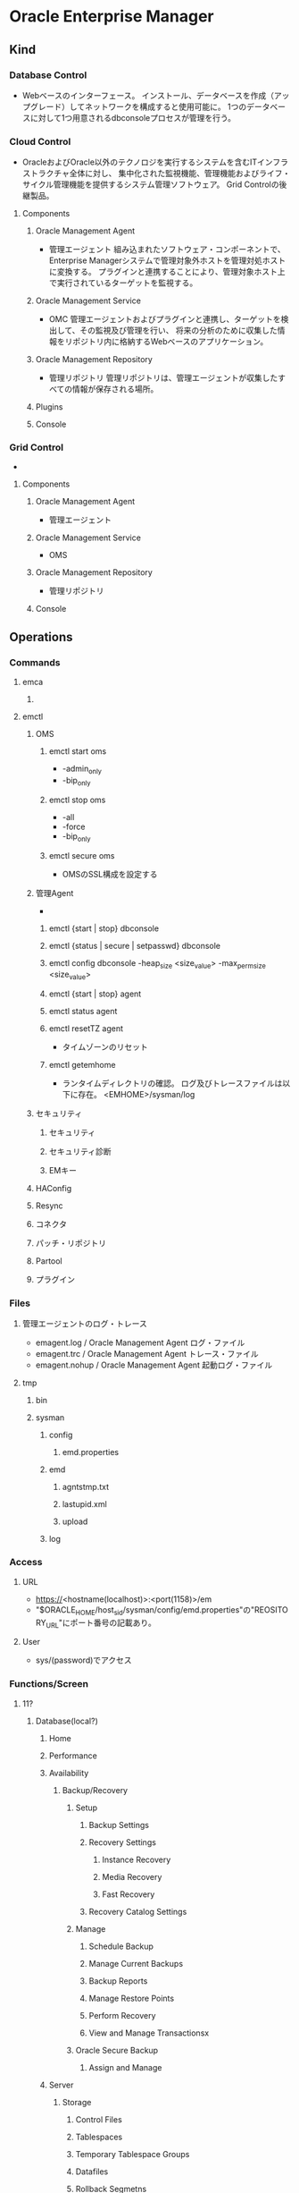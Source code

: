 * Oracle Enterprise Manager
** Kind
*** Database Control
- 
  Webベースのインターフェース。
  インストール、データベースを作成（アップグレード）してネットワークを構成すると使用可能に。
  1つのデータベースに対して1つ用意されるdbconsoleプロセスが管理を行う。

*** Cloud Control
- OracleおよびOracle以外のテクノロジを実行するシステムを含むITインフラストラクチャ全体に対し、
  集中化された監視機能、管理機能およびライフ・サイクル管理機能を提供するシステム管理ソフトウェア。
  Grid Controlの後継製品。
  
**** Components

***** Oracle Management Agent
- 管理エージェント
  組み込まれたソフトウェア・コンポーネントで、Enterprise Managerシステムで管理対象外ホストを管理対処ホストに変換する。
  プラグインと連携することにより、管理対象ホスト上で実行されているターゲットを監視する。

***** Oracle Management Service
- OMC
  管理エージェントおよびプラグインと連携し、ターゲットを検出して、その監視及び管理を行い、
  将来の分析のために収集した情報をリポジトリ内に格納するWebベースのアプリケーション。
  
***** Oracle Management Repository
- 管理リポジトリ
  管理リポジトリは、管理エージェントが収集したすべての情報が保存される場所。
  
***** Plugins
***** Console
*** Grid Control
-
**** Components
***** Oracle Management Agent
- 管理エージェント
***** Oracle Management Service
- OMS
***** Oracle Management Repository
- 管理リポジトリ
***** Console

** Operations
*** Commands
**** emca
***** 
**** emctl
***** OMS
****** emctl start oms
- -admin_only
- -bip_only
****** emctl stop oms
- -all
- -force
- -bip_only
****** emctl secure oms
- OMSのSSL構成を設定する
***** 管理Agent
- 
****** emctl {start | stop} dbconsole
****** emctl {status | secure | setpasswd} dbconsole
****** emctl config dbconsole -heap_size <size_value> -max_perm_size <size_value>
****** emctl {start | stop} agent
****** emctl status agent
****** emctl resetTZ agent
- タイムゾーンのリセット
****** emctl getemhome
- ランタイムディレクトリの確認。
  ログ及びトレースファイルは以下に存在。
  <EMHOME>/sysman/log
***** セキュリティ
****** セキュリティ
****** セキュリティ診断
****** EMキー
***** HAConfig
***** Resync
***** コネクタ
***** パッチ・リポジトリ
***** Partool
***** プラグイン
*** Files
**** 管理エージェントのログ・トレース
- emagent.log / Oracle Management Agent ログ・ファイル
- emagent.trc / Oracle Management Agent トレース・ファイル
- emagent.nohup / Oracle Management Agent 起動ログ・ファイル
**** tmp
***** bin
***** sysman
****** config
******* emd.properties
****** emd
******* agntstmp.txt
******* lastupid.xml
******* upload
****** log
*** Access
**** URL
- https://<hostname(localhost)>:<port(1158)>/em
- "$ORACLE_HOME/host_sid/sysman/config/emd.properties"の"REOSITORY_URL"にポート番号の記載あり。
**** User
- sys/(password)でアクセス
*** Functions/Screen
**** 11?
***** Database(local?)
****** Home
****** Performance
****** Availability
******* Backup/Recovery
******** Setup
********* Backup Settings
********* Recovery Settings
********** Instance Recovery
********** Media Recovery
********** Fast Recovery
********* Recovery Catalog Settings
******** Manage
********* Schedule Backup
********* Manage Current Backups
********* Backup Reports
********* Manage Restore Points
********* Perform Recovery
********* View and Manage Transactionsx
******** Oracle Secure Backup
********* Assign and Manage
****** Server
******* Storage
******** Control Files
******** Tablespaces
******** Temporary Tablespace Groups
******** Datafiles
******** Rollback Segmetns
******** Redo Log Groups
******** Archive Logs
******** Migrate to ASM
******** Make Tablespace Locally Managed
******* Database Configuration
******** Memory Advisors
- メモリ管理、割り当て状況の確認
******** Automatic Undo Management
******** Initialization Parameters
- 初期パラメータ
******** View Database Feature Usage
******* Oracle Scheduler
******** Jobs
******** Chains
******** Schedules
******** Programs
******** Job Classes
******** Windows
******** Window Groups
******** Global Attributes
******** Automated Maintenance Tasks
******* Statistics Management
******** Automatic Workload Repository
******** AWR Baselines
******* Resource Manager
******** Getting Started
******** Consumer Groups
******** Consumer Group Mappings
******** Plans
******** Settings
******** Statistics
******** Parallel Statement Queue
******* Security
******** Users
- ユーザ
******** Roles
******** Profiles
******** Audit Settings
******** Transparent Data Encryption
******** Virtual Private Database
******** Applcation Contexts
******** Enterprise User Security
******* Query Optimizer
******* Change Database
******* Enterprise Manager Administration
****** Schema
******* Database Objects
******* Programs
******* Materialized Views
******* Change Management
******* Data Making
******* User Defined Types
******* XML Database
******* Workspace Manager
******* Text Manager
****** Data Movement
******* Move Row Data
******** Export to Export Files
******** Import from Export Files
******** Import from Database
******** Load Data from User Files
******** Monitor Export and Import Jobs
******* Move Database Files
******** Clone Database
******** Trasport Tablespaces
******* Streams
******** Setup
******** Manage Replication
******** Manage Advanced Queues
******* Advanced Replication
******** Setup
******** Manage
****** Software and Support
******* Configuration
******* Database Software Patching
******* Real Application Testing
******* Deployment Procedure Manager
******* Support
***** Main(OEM 10g)
****** Home
****** Target
******* Host
******** (each host)
********* Home
********* Performance
********* Management
********* Target
********* 構成
******* Database
- データベース・インスタンス、クラスタ・データベースなどの情報が表示される
******* Middleware
******* Web Application
******* Service
******* System / システム
******* Group / グループ
******* All Targets / すべてのターゲット
- インスタンス等の選択
******** Type別
********* Claster
********** ホーム
********** パフォーマンス
********** ターゲット
********** インターコネクト
********** トポロジ
********* Claster Database / クラスタ・データベース
********** ホーム
*********** 一般
*********** ホストCPU
*********** アクティブセッション
*********** 診断サマリー
*********** 領域サマリー
*********** 高可用性
********** パフォーマンス
*********** クラスタ・ホストのロード平均
*********** グローバル・キャッシュ・ブロックのアクセス待機時間
*********** 平均アクティブセッション
*********** タグ
************ スループット
************ I/O
************ パラレル実行
************ サービス
************ インスタンス
*********** その他の監視リンク
*********** その他のインスタンス監視リンク
********** 可用性
********** サーバー
********** スキーマ
*********** データベース・オブジェクト
*********** プログラム
*********** マテリアライズド・ビュー
*********** ユーザー定義タイプ
*********** XMLデータベース
*********** Workspace Manager
*********** Text Manager
********** データ移動
********** ソフトウェアとサポート
********** その他（リンク先等）
*********** トップ・アクティビティ
- 過去1時間のアクティブなセッション数を、待機イベントクラス（待機状態の分類）毎に集計したグラフから構成されている。
************ 自ページ
************* トップ・アクティビティ
************** SQLの詳細
*************** Self(SQLの詳細)
**************** テキスト
**************** 詳細
***************** 統計
***************** アクティビティ
***************** プラン
***************** 計画管理
***************** チューニング履歴
***************** SQL監視
************* 選択した5分間隔の詳細
************** 上位SQL
*************** SQLチューニング・アドバイザのスケジュール
*************** SQLチューニング・セットの作成
************** 右（上位～）
*************** 上位セッション
*************** 上位サービス
*************** 上位モジュール
*************** 上位アクション
*************** 上位クライアント
*************** 上位ファイル
*************** 上位オブジェクト
*************** 上位PL/SQL
************* その他のリンク
************ インスタンスごとのアクティブセッション
********* Database Instance / データベース・インスタンス
********** ホーム
*********** Current
************ 一般
************ ホストCPU
************ アクティブ・セッション
************ SQLレスポンス時間
************ 診断サマリー
************ 領域サマリー
************ 高可用性
************ アラート
************ 関連アラート
************ ジョブアクティビティ
************ 関連リンク
************* すべてのメトリック
********** パフォーマンス
*********** その他の監視リンク
************ SQLの検索
********** 可用性
********** 待機中アクティブ・セッション
********** サーバー
********** スキーマ
********** データ移動
********** ソフトウェアとサポート
********** その他
*********** すべてのメトリック
************ Current
************* SQLレスポンス時間
************** ベースラインSQLレスポンス時間
************** 現行のSQLレスポンス時間
************** SQLレスポンス時間(%)
*************** Current
**************** 統計
**************** メトリック値
**************** アラート履歴
**************** 関連リンク
***************** ベースラインSQL
***************** メトリックとポリシー設定
*************** メトリック・アラート:SQLレスポンス時間(%)
*********** SQLレスポンス時間の最新の収集
*********** メトリックとポリシー設定
************ メトリックしきい値
************ ポリシー
********* Host
********* Agent
********* Listener
********** ホーム
********** パフォーマンス
********** データベース・サービス
****** Deploy
******* General
******* Provisioning
****** Alert
******* Stopped target
******* Critical
******* Warning
******* Error
******* Blackout
******* Unknown availability
****** Compliance
******* Policy
******* Policy group
******* Security list
****** Job
****** Report
***** Setup
***** Preferences
***** Help
***** Logout
**** Cloud Control 12c
***** データベース/インスタンス
****** パフォーマンス
******* トップ・アクティビティ
******* ASH分析
******* SQLモニタリング
******* SLQ
******* AWR
****** 可用性
****** セキュリティ
****** スキーマ
******* ユーザー
******* データベース・オブジェクト
******* プログラム
******* マテリアライズド・ビュー
****** 管理 / メンテナンス
******* 初期化パラメータ
******* 記憶域
******** 制御ファイル
******** データファイル
******** 表領域
******** ローカル管理表領域の作成
******** 一時表領域グループ
******** ロールバック・セグメント
******** セグメント・アドバイザ
******** 自動UNDO管理
******** REDOログ・グループ
******** アーカイブ・ログ
******* Oracle Scheduler
******** ホーム
******** ジョブ
******** ジョブ・クラス
******** チェーン
******** ...
******* レプリケーション
******* ASMに移行
***** Enterprise
****** サマリー
****** モニタリング
****** ジョブ
****** レポート
****** 構成
****** コンプライアンス
****** プロビジョニングとパッチ適用
****** クオリティ管理
****** My Oracle Support
***** ターゲット
****** グループ
****** システム
****** サービス
****** ホスト
****** データベース
- 1レベル上の"データベース"を参照。
****** ミドルウェア
***** お気に入り
***** 履歴
***** 設定
** Manual
*** Cloud Control管理者ガイド
- [[https://docs.oracle.com/cd/E26854_01/doc.121/b65081/toc.htm][Oracle® Enterprise Manager Cloud Control管理者ガイド 12c リリース5 (12.1.0.5)]]
**** 第Ⅰ部
***** 1
***** 2 ターゲットの検出、昇格および追加
***** 3 インシデント管理の使用
**** 第Ⅱ部
*** インストレーション・ガイド
- [[https://docs.oracle.com/cd/E26854_01/install.12105/b65084/toc.htm][Oracle® Enterprise Manager Cloud Control基本インストレーション・ガイド 12cリリース5 (12.1.0.5)]]
**** 第Ⅰ部 概要
***** 1 概要
****** 1.1 概要
****** 1.2 アーキテクチャ
- コンポーネント
  - Oracle Management Agent / 管理エージェント
  - Oracle Management Service / OMS
  - Oracle Management Repository / 管理リポジトリ
  - プログイン
  - Enterprise Manager Cloud Controlのコンソール
**** 第Ⅱ部 インストール前の要件
***** 2 ハードウェア要件
****** 2.1
****** 2.2
****** 2.3
***** 3 パッケージ、カーネル・パラメータ、ライブラリ要件
***** 4 OS、ユーザの作成
***** 5 Cygwin、SSHデーモン
**** 第Ⅲ部 インストール
***** 6 システムのインストール
****** 6.1 インストールの概要
******* 6.1.1 インストールタイプの概要
- 単純構成または詳細構成
- 簡易インストール、拡張インストール
***** 7 Agentのインストール
***** 8 Serviceの追加
***** 9 Application Dependency and Performanceのインストール
***** 10 JVM Diagnosticsのインストール
**** 第Ⅳ部 Cloud Controlの設定および使用
**** 第Ⅴ部 付録
** Glossary
*** Blackout
- メンテナンス等のために、監視を計画停止できる。
** Memo
*** (tmp)SQL Worksheet
- Related Links(画面下部)からリンクで移動できる。
*** IP/hostnameの変更時
- アクセスできなくなるので、各種構築が必要。
*** ERROR: NMO not setuid-root (Unix-only)が表示された場合
- $ORACLE_HOME/root.shを実行すると実行できた。
*** Performance
**** Kind
***** Top Activity / トップアクティビティ
****** アクセス手順
- 11g
  ホーム、パフォーマンス、その他の監視リンクでトップ・アクティビティ
***** Avarage Active Sessions / 平均アクティブ・セッション
- データベースの負荷の平均。
***** Top Working SQL / 上位SQL
- アクティビティ(%)
- SQLハッシュ値
- SQLタイプ
- サービス
- インスタンス
***** Top Sessions / 上位セッション
- アクティビティ(%)
- セッションID
- ユーザー名
- プログラム
- サービス
**** その他有用なデータ
- トップアクティビティの時系列グラフ（パフォーマンス中のリンクより）
- 実行計画表示（SQLの詳細->プラン）
- スループット、I/Oの時系列グラフ（パフォーマンス画面下部）
- メモリアドバイザのアドバイザ画面
**** Link
- http://www.oracle.com/technetwork/jp/database/articles/pickup/index-1598196-ja.html
*** Internal Server Error
** Link
- [[http://www.oracle.com/technetwork/jp/oem/enterprise-manager/documentation/index.html][Oracle Enterprise Manager ドキュメント - ORACLE]]
- [[https://docs.oracle.com/cd/E26854_01/doc.121/b65081/toc.htm][Oracle® Enterprise Manager Cloud Control管理者ガイド 12c リリース5 (12.1.0.5)]]
- [[https://docs.oracle.com/cd/E26854_01/install.12105/b65084/toc.htm][Oracle® Enterprise Manager Cloud Control基本インストレーション・ガイド 12cリリース5 (12.1.0.5)]]

- [[https://docs.oracle.com/cd/E17559_01/em.111/b61022/toc.htm][Oracle Enterprise Manager管理 11gリリース1（11.1.0.1）]]

- [[http://otndnld.oracle.co.jp/easy/oracle11gr1/windows/1st/][意外と簡単!? Oracle Database 11g Release 1]]
